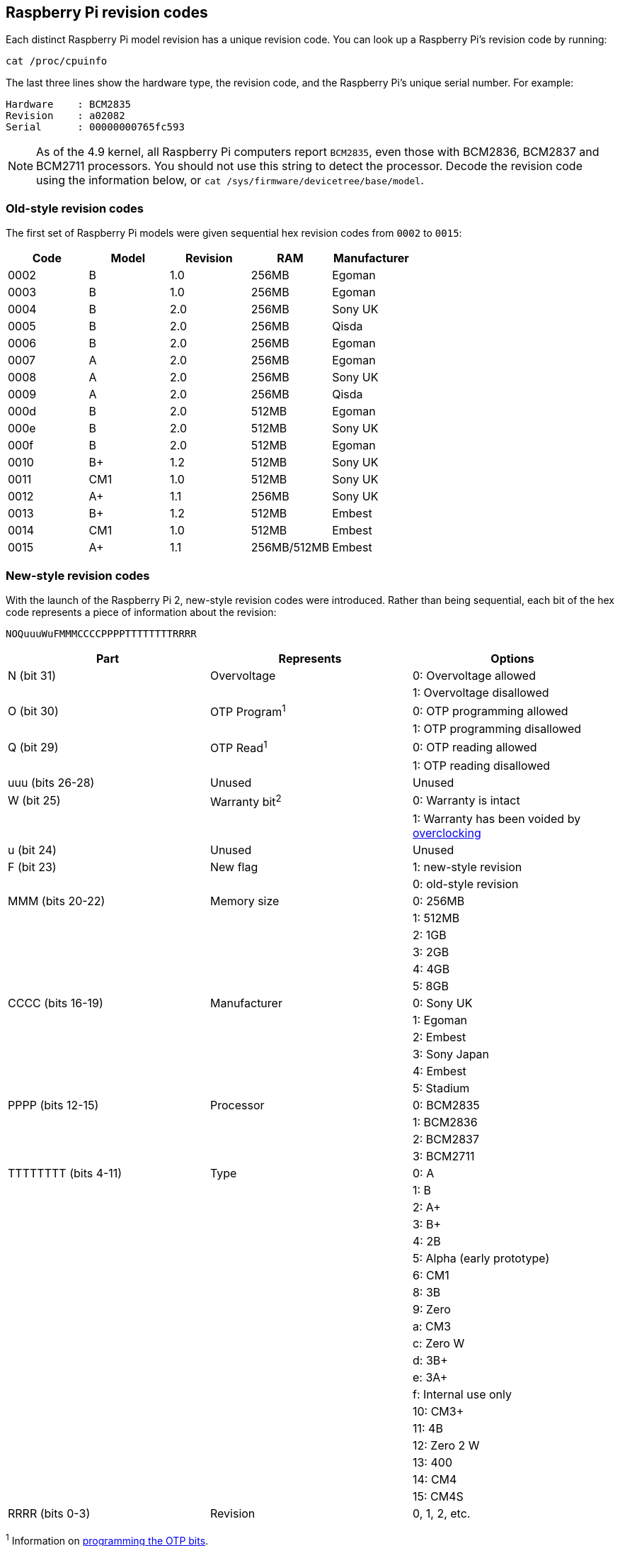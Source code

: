 == Raspberry Pi revision codes

Each distinct Raspberry Pi model revision has a unique revision code. You can look up a Raspberry Pi's revision code by running:

[,bash]
----
cat /proc/cpuinfo
----

The last three lines show the hardware type, the revision code, and the Raspberry Pi's unique serial number. For example:

----
Hardware    : BCM2835
Revision    : a02082
Serial      : 00000000765fc593
----

NOTE: As of the 4.9 kernel, all Raspberry Pi computers report `BCM2835`, even those with BCM2836, BCM2837 and BCM2711 processors. You should not use this string to detect the processor. Decode the revision code using the information below, or `cat /sys/firmware/devicetree/base/model`.

=== Old-style revision codes

The first set of Raspberry Pi models were given sequential hex revision codes from `0002` to `0015`:

|===
| Code | Model | Revision | RAM | Manufacturer

| 0002
| B
| 1.0
| 256MB
| Egoman

| 0003
| B
| 1.0
| 256MB
| Egoman

| 0004
| B
| 2.0
| 256MB
| Sony UK

| 0005
| B
| 2.0
| 256MB
| Qisda

| 0006
| B
| 2.0
| 256MB
| Egoman

| 0007
| A
| 2.0
| 256MB
| Egoman

| 0008
| A
| 2.0
| 256MB
| Sony UK

| 0009
| A
| 2.0
| 256MB
| Qisda

| 000d
| B
| 2.0
| 512MB
| Egoman

| 000e
| B
| 2.0
| 512MB
| Sony UK

| 000f
| B
| 2.0
| 512MB
| Egoman

| 0010
| B+
| 1.2
| 512MB
| Sony UK

| 0011
| CM1
| 1.0
| 512MB
| Sony UK

| 0012
| A+
| 1.1
| 256MB
| Sony UK

| 0013
| B+
| 1.2
| 512MB
| Embest

| 0014
| CM1
| 1.0
| 512MB
| Embest

| 0015
| A+
| 1.1
| 256MB/512MB
| Embest
|===

=== New-style revision codes

With the launch of the Raspberry Pi 2, new-style revision codes were introduced. Rather than being sequential, each bit of the hex code represents a piece of information about the revision:

----
NOQuuuWuFMMMCCCCPPPPTTTTTTTTRRRR
----

|===
| Part | Represents | Options

| N (bit 31)
| Overvoltage
| 0: Overvoltage allowed

|
|
| 1: Overvoltage disallowed

| O (bit 30)
| OTP Program^1^
| 0: OTP programming allowed

|
|
| 1: OTP programming disallowed

| Q (bit 29)
| OTP Read^1^
| 0: OTP reading allowed

|
|
| 1: OTP reading disallowed

| uuu (bits 26-28)
| Unused
| Unused

| W (bit 25)
| Warranty bit^2^
| 0: Warranty is intact

|
|
| 1: Warranty has been voided by xref:config_txt.adoc#overclocking-options[overclocking]

| u (bit 24)
| Unused
| Unused

| F (bit 23)
| New flag
| 1: new-style revision

|
|
| 0: old-style revision

| MMM (bits 20-22)
| Memory size
| 0: 256MB

|
|
| 1: 512MB

|
|
| 2: 1GB

|
|
| 3: 2GB

|
|
| 4: 4GB

|
|
| 5: 8GB

| CCCC (bits 16-19)
| Manufacturer
| 0: Sony UK

|
|
| 1: Egoman

|
|
| 2: Embest

|
|
| 3: Sony Japan

|
|
| 4: Embest

|
|
| 5: Stadium

| PPPP (bits 12-15)
| Processor
| 0: BCM2835

|
|
| 1: BCM2836

|
|
| 2: BCM2837

|
|
| 3: BCM2711

| TTTTTTTT (bits 4-11)
| Type
| 0: A

|
|
| 1: B

|
|
| 2: A+

|
|
| 3: B+

|
|
| 4: 2B

|
|
| 5: Alpha (early prototype)

|
|
| 6: CM1

|
|
| 8: 3B

|
|
| 9: Zero

|
|
| a: CM3

|
|
| c: Zero W

|
|
| d: 3B+

|
|
| e: 3A+

|
|
| f: Internal use only

|
|
| 10: CM3+

|
|
| 11: 4B

|
|
| 12: Zero 2 W

|
|
| 13: 400

|
|
| 14: CM4

|
|
| 15: CM4S

| RRRR (bits 0-3)
| Revision
| 0, 1, 2, etc.
|===

^1^ Information on xref:raspberry-pi.adoc#otp-register-and-bit-definitions[programming the OTP bits].

^2^ The warranty bit is never set on Raspberry Pi 4.

=== New-style revision codes in use

NOTE: This list is not exhaustive - there may be codes in use that are not in this table. Please see the next section for best practices on using revision codes to identify boards.

|===
| Code | Model | Revision | RAM | Manufacturer

| 900021
| A+
| 1.1
| 512MB
| Sony UK

| 900032
| B+
| 1.2
| 512MB
| Sony UK

| 900092
| Zero
| 1.2
| 512MB
| Sony UK

| 900093
| Zero
| 1.3
| 512MB
| Sony UK

| 9000c1
| Zero W
| 1.1
| 512MB
| Sony UK

| 9020e0
| 3A+
| 1.0
| 512MB
| Sony UK

| 920092
| Zero
| 1.2
| 512MB
| Embest

| 920093
| Zero
| 1.3
| 512MB
| Embest

| 900061
| CM1
| 1.1
| 512MB
| Sony UK

| a01040
| 2B
| 1.0
| 1GB
| Sony UK

| a01041
| 2B
| 1.1
| 1GB
| Sony UK

| a02082
| 3B
| 1.2
| 1GB
| Sony UK

| a020a0
| CM3
| 1.0
| 1GB
| Sony UK

| a020d3
| 3B+
| 1.3
| 1GB
| Sony UK

| a02042
| 2B (with BCM2837)
| 1.2
| 1GB
| Sony UK

| a21041
| 2B
| 1.1
| 1GB
| Embest

| a22042
| 2B (with BCM2837)
| 1.2
| 1GB
| Embest

| a22082
| 3B
| 1.2
| 1GB
| Embest

| a220a0
| CM3
| 1.0
| 1GB
| Embest

| a32082
| 3B
| 1.2
| 1GB
| Sony Japan

| a52082
| 3B
| 1.2
| 1GB
| Stadium

| a22083
| 3B
| 1.3
| 1GB
| Embest

| a02100
| CM3+
| 1.0
| 1GB
| Sony UK

| a03111
| 4B
| 1.1
| 1GB
| Sony UK

| b03111
| 4B
| 1.1
| 2GB
| Sony UK

| b03112
| 4B
| 1.2
| 2GB
| Sony UK

| b03114
| 4B
| 1.4
| 2GB
| Sony UK

| b03115
| 4B
| 1.5
| 2GB
| Sony UK

| c03111
| 4B
| 1.1
| 4GB
| Sony UK

| c03112
| 4B
| 1.2
| 4GB
| Sony UK

| c03114
| 4B
| 1.4
| 4GB
| Sony UK

| c03115
| 4B
| 1.5
| 4GB
| Sony UK

| d03114
| 4B
| 1.4
| 8GB
| Sony UK

| d03115
| 4B
| 1.5
| 8GB
| Sony UK

| c03130
| Pi 400
| 1.0
| 4GB
| Sony UK

| a03140
| CM4
| 1.0
| 1GB
| Sony UK

| b03140
| CM4
| 1.0
| 2GB
| Sony UK

| c03140
| CM4
| 1.0
| 4GB
| Sony UK

| d03140
| CM4
| 1.0
| 8GB
| Sony UK

| 902120
| Zero 2 W
| 1.0
| 512MB
| Sony UK
|===

=== Using revision codes for board identification

From the command line we can use the following to get the revision code of the board:

[source, bash]
----
$cat /proc/cpuinfo | grep Revision
Revision      : c03111
----

In this example above, we have a hexadecimal revision code of `c03111`. Converting this to binary, we get `0 0 0 000 0 0 1 100 0000 0011 00010001 0001`. Spaces have been inserted to show the borders between each section of the revision code, according to the above table.

Starting from the lowest order bits, the bottom four (0-3) are the board revision number, so this board has a revision of 1. The next eight bits (4-11) are the board type, in this case binary `00010001`, hex `11`, so this is a Raspberry Pi 4B. Using the same process, we can determine that the processor is a BCM2711, the board was manufactured by Sony UK, and it has 4GB of RAM.

==== Getting the revision code in your program

Obviously there are so many programming languages out there it's not possible to give examples for all of them, but here are two quick examples for `C` and `Python`. Both these examples use a system call to run a bash command that gets the `cpuinfo` and pipes the result to `awk` to recover the required revision code. They then use bit operations to extract the `New`, `Model`, and `Memory` fields from the code.


[source, c, linenums]
----
#include <stdio.h>
#include <stdlib.h>

int main( int argc, char *argv[] )
{
  FILE *fp;
  char revcode[32];

  fp = popen("cat /proc/cpuinfo | awk '/Revision/ {print $3}'", "r");
  if (fp == NULL)
    exit(1);
  fgets(revcode, sizeof(revcode), fp);
  pclose(fp);

  int code = strtol(revcode, NULL, 16);
  int new = (code >> 23) & 0x1;
  int model = (code >> 4) & 0xff;
  int mem = (code >> 20) & 0x7;

  if (new && model == 0x11 && mem >= 3)  // Note, 3 in the mem field is 2GB
     printf("We are a 4B with at least 2GB of RAM!\n" );

  return 0;
}
----

And the same in Python:

[source, python, linenums]
----
import subprocess

cmd = "cat /proc/cpuinfo | awk '/Revision/ {print $3}'"
revcode = subprocess.check_output(cmd, shell=True)

code = int(revcode, 16)  
new = (code >> 23) & 0x1
model = (code >> 4) & 0xff
mem = (code >> 20) & 0x7

if new and model == 0x11 and mem >= 3 : # Note, 3 in the mem field is 2GB
    print("We are a 4B with at least 2GB RAM!")
----

==== Best practice for revision code usage

Raspberry Pi advises against using the revision code as a whole (`c03111`) to avoid problems when new board revisions are created. For example, you might consider having a list of supported revision codes in your program, and comparing the detected code with your list to determine if your program is allowed to run. However, this mechanism will break when a new board revision comes out, or if the production location changes, each of which would create a new revision code that's not in your program's list. Your program would now reject the unrecognised code, and perhaps abort, even though revisions of the same board type are always backwards-compatible. You would need to release a new version of your program with the specific revision added to the list, which can be a maintenance burden.

Similarly, using revision codes to indicate which model your program supports can create issues. If your program is only intended to work on devices with 2GB of RAM or more, a naive approach would be to look at the list of revision codes for models that have 2GB of RAM or more, and build that list in to your program. But of course, this breaks as soon as a new board revision is released, or if boards are manufactured at a different location.

A better mechanism is to just use the board-type field (3A, 4B, etc.) to determine which model your program supports; or perhaps just the amount-of-memory field. So you might say you will support any Raspberry Pi 4Bs, whatever their board revision code, because that should always work. Or you might want to restrict your program to 4B devices with 2GB of RAM or more. Simply look at those two fields to determine whether you are going to allow your program to run.

The examples in the previous section use the recommended approach. They pull out the board type and memory size from the revision code, and use them to determine whether or not they are a Raspberry Pi 4B with 2GB or more of RAM.

NOTE: You should always check bit 23, the 'New' flag, to ensure that the revision code is the new version before checking any other fields. The examples here also do this.

